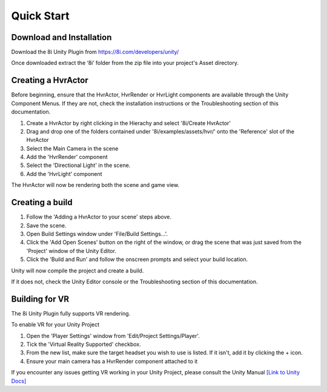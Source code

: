 Quick Start
============================================================

Download and Installation
------------------------------------------------------------

Download the 8i Unity Plugin from https://8i.com/developers/unity/

Once downloaded extract the ‘8i’ folder from the zip file into your project's Asset directory.


Creating a HvrActor
------------------------------------------------------------

Before beginning, ensure that the HvrActor, HvrRender or HvrLight components are available through the Unity Component Menus. If they are not, check the installation instructions or the Troubleshooting section of this documentation.

1. Create a HvrActor by right clicking in the Hierachy and select '8i/Create HvrActor'
2. Drag and drop one of the folders contained under '8i/examples/assets/hvr/' onto the 'Reference' slot of the HvrActor
3. Select the Main Camera in the scene
4. Add the 'HvrRender' component
5. Select the 'Directional Light' in the scene.
6. Add the 'HvrLight' component

The HvrActor will now be rendering both the scene and game view.


Creating a build
------------------------------------------------------------

1. Follow the 'Adding a HvrActor to your scene' steps above.
2. Save the scene.
3. Open Build Settings window under 'File/Build Settings...'.
4. Click the 'Add Open Scenes' button on the right of the window, or drag the scene that was just saved from the 'Project' window of the Unity Editor.
5. Click the 'Build and Run' and follow the onscreen prompts and select your build location.

Unity will now compile the project and create a build.

If it does not, check the Unity Editor console or the Troubleshooting section of this documentation. 


Building for VR
------------------------------------------------------------

The 8i Unity Plugin fully supports VR rendering.

To enable VR for your Unity Project

1. Open the 'Player Settings' window from 'Edit/Project Settings/Player'.
2. Tick the 'Virtual Reality Supported' checkbox.
3. From the new list, make sure the target headset you wish to use is listed. If it isn't, add it by clicking the + icon.
4. Ensure your main camera has a HvrRender component attached to it

If you encounter any issues getting VR working in your Unity Project, please consult the Unity Manual
`[Link to Unity Docs] <https://docs.unity3d.com/Manual/VROverview.html>`_
